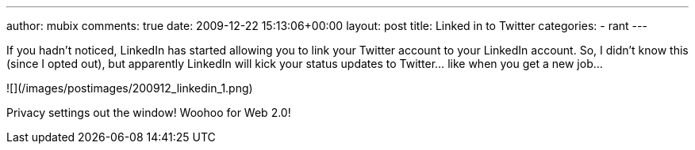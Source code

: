 ---
author: mubix
comments: true
date: 2009-12-22 15:13:06+00:00
layout: post
title: Linked in to Twitter
categories:
- rant
---

If you hadn't noticed, LinkedIn has started allowing you to link your Twitter account to your LinkedIn account. So, I didn't know this (since I opted out), but apparently LinkedIn will kick your status updates to Twitter... like when you get a new job...

![](/images/postimages/200912_linkedin_1.png)

Privacy settings out the window! Woohoo for Web 2.0!